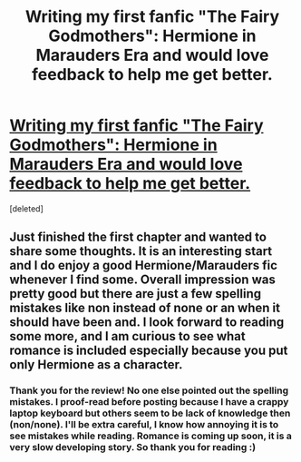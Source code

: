 #+TITLE: Writing my first fanfic "The Fairy Godmothers": Hermione in Marauders Era and would love feedback to help me get better.

* [[http://www.fanfiction.net/s/8348025/1/The_Fairy_Godmothers][Writing my first fanfic "The Fairy Godmothers": Hermione in Marauders Era and would love feedback to help me get better.]]
:PROPERTIES:
:Score: 7
:DateUnix: 1343494980.0
:DateShort: 2012-Jul-28
:END:
[deleted]


** Just finished the first chapter and wanted to share some thoughts. It is an interesting start and I do enjoy a good Hermione/Marauders fic whenever I find some. Overall impression was pretty good but there are just a few spelling mistakes like non instead of none or an when it should have been and. I look forward to reading some more, and I am curious to see what romance is included especially because you put only Hermione as a character.
:PROPERTIES:
:Author: cheencheen
:Score: 2
:DateUnix: 1343877749.0
:DateShort: 2012-Aug-02
:END:

*** Thank you for the review! No one else pointed out the spelling mistakes. I proof-read before posting because I have a crappy laptop keyboard but others seem to be lack of knowledge then (non/none). I'll be extra careful, I know how annoying it is to see mistakes while reading. Romance is coming up soon, it is a very slow developing story. So thank you for reading :)
:PROPERTIES:
:Author: LeLapinBlanc
:Score: 1
:DateUnix: 1344068117.0
:DateShort: 2012-Aug-04
:END:
